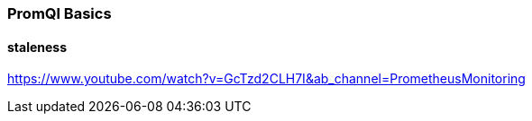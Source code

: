 === PromQl Basics

==== staleness
https://www.youtube.com/watch?v=GcTzd2CLH7I&ab_channel=PrometheusMonitoring
